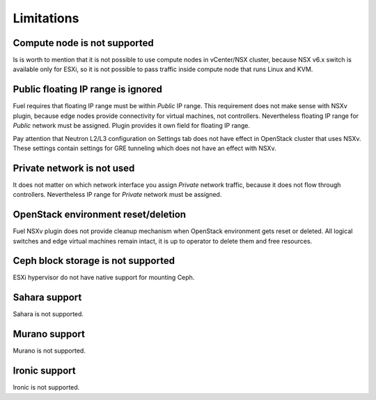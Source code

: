 Limitations
===========

Compute node is not supported
-----------------------------

Is is worth to mention that it is not possible to use compute nodes in
vCenter/NSX cluster, because NSX v6.x switch is available only for ESXi, so it
is not possible to pass traffic inside compute node that runs Linux and KVM.

Public floating IP range is ignored
-----------------------------------

Fuel requires that floating IP range must be within *Public* IP range.  This
requirement does not make sense with NSXv plugin, because edge nodes provide
connectivity for virtual machines, not controllers. Nevertheless floating IP
range for *Public* network must be assigned. Plugin provides it own field for
floating IP range.

.. image:: /image/floating-ip.png
   :scale: 70 %

Pay attention that Neutron L2/L3 configuration on Settings tab does not have
effect in OpenStack cluster that uses NSXv.  These settings contain settings
for GRE tunneling which does not have an effect with NSXv.

Private network is not used
---------------------------

It does not matter on which network interface you assign *Private* network
traffic, because it does not flow through controllers. Nevertheless IP range
for *Private* network must be assigned.

OpenStack environment reset/deletion
------------------------------------

Fuel NSXv plugin does not provide cleanup mechanism when OpenStack environment
gets reset or deleted.  All logical switches and edge virtual machines remain
intact, it is up to operator to delete them and free resources.

Ceph block storage is not supported
-----------------------------------

ESXi hypervisor do not have native support for mounting Ceph.

Sahara support
--------------

Sahara is not supported.

Murano support
--------------

Murano is not supported.

Ironic support
--------------

Ironic is not supported.
